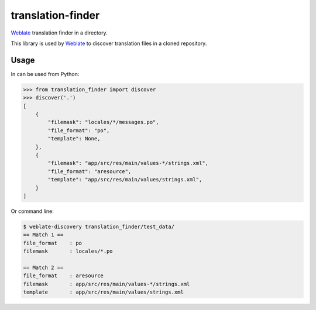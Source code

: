 translation-finder
==================

`Weblate`_ translation finder in a directory.

.. image:: https://travis-ci.com/WeblateOrg/translation-finder.svg?branch=master
    :target: https://travis-ci.com/WeblateOrg/translation-finder
    :alt: Build Status

.. image:: https://codecov.io/github/WeblateOrg/translation-finder/coverage.svg?branch=master
    :target: https://codecov.io/github/WeblateOrg/translation-finder?branch=master
    :alt: Code coverage

.. image:: https://img.shields.io/pypi/v/translation-finder.svg
    :target: https://pypi.org/project/translation-finder/
    :alt: PyPI package

This library is used by `Weblate`_ to discover translation files in a cloned
repository.

Usage
-----

In can be used from Python:

.. code-block:: python

   >>> from translation_finder import discover
   >>> discover('.')
   [
       {
           "filemask": "locales/*/messages.po",
           "file_format": "po",
           "template": None,
       },
       {
           "filemask": "app/src/res/main/values-*/strings.xml",
           "file_format": "aresource",
           "template": "app/src/res/main/values/strings.xml",
       }
   ]

Or command line:

.. code-block:: console

   $ weblate-discovery translation_finder/test_data/
   == Match 1 ==
   file_format    : po
   filemask       : locales/*.po

   == Match 2 ==
   file_format    : aresource
   filemask       : app/src/res/main/values-*/strings.xml
   template       : app/src/res/main/values/strings.xml

.. _Weblate: https://weblate.org/


